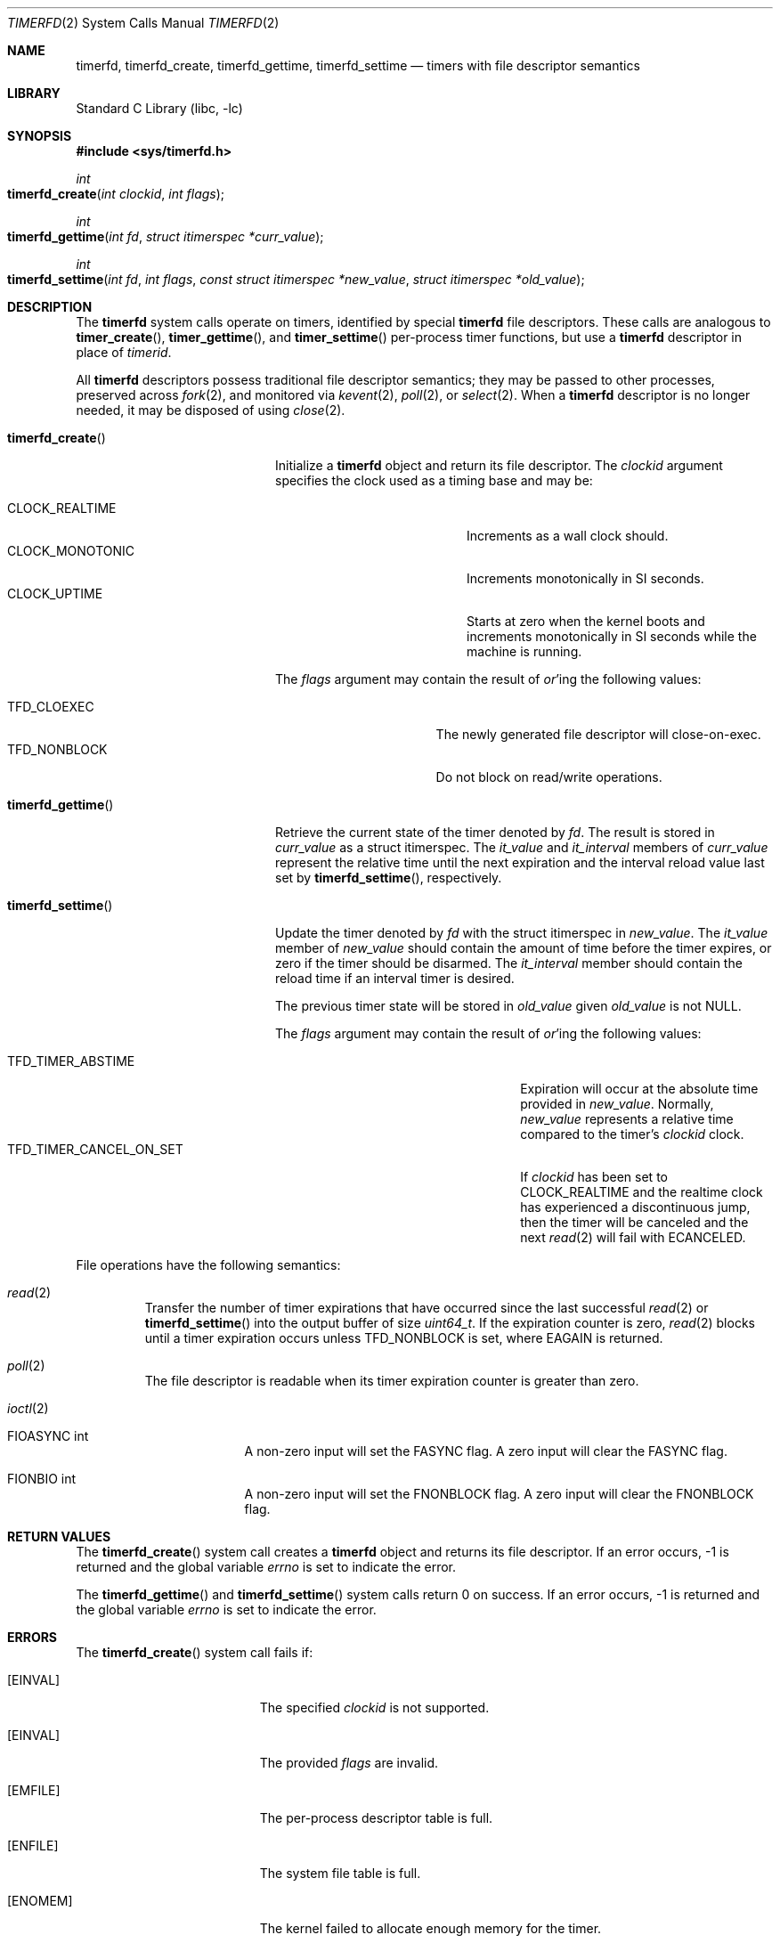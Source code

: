 .\" SPDX-License-Identifier: BSD-2-Clause
.\"
.\" Copyright (c) 2023 Jake Freeland <jfree@FreeBSD.org>
.\"
.\" Redistribution and use in source and binary forms, with or without
.\" modification, are permitted provided that the following conditions
.\" are met:
.\" 1. Redistributions of source code must retain the above copyright
.\"    notice, this list of conditions and the following disclaimer.
.\" 2. Redistributions in binary form must reproduce the above copyright
.\"    notice, this list of conditions and the following disclaimer in the
.\"    documentation and/or other materials provided with the distribution.
.\"
.\" THIS SOFTWARE IS PROVIDED BY THE AUTHOR AND CONTRIBUTORS ``AS IS'' AND
.\" ANY EXPRESS OR IMPLIED WARRANTIES, INCLUDING, BUT NOT LIMITED TO, THE
.\" IMPLIED WARRANTIES OF MERCHANTABILITY AND FITNESS FOR A PARTICULAR PURPOSE
.\" ARE DISCLAIMED.  IN NO EVENT SHALL THE AUTHOR OR CONTRIBUTORS BE LIABLE
.\" FOR ANY DIRECT, INDIRECT, INCIDENTAL, SPECIAL, EXEMPLARY, OR CONSEQUENTIAL
.\" DAMAGES (INCLUDING, BUT NOT LIMITED TO, PROCUREMENT OF SUBSTITUTE GOODS
.\" OR SERVICES; LOSS OF USE, DATA, OR PROFITS; OR BUSINESS INTERRUPTION)
.\" HOWEVER CAUSED AND ON ANY THEORY OF LIABILITY, WHETHER IN CONTRACT, STRICT
.\" LIABILITY, OR TORT (INCLUDING NEGLIGENCE OR OTHERWISE) ARISING IN ANY WAY
.\" OUT OF THE USE OF THIS SOFTWARE, EVEN IF ADVISED OF THE POSSIBILITY OF
.\" SUCH DAMAGE.
.\"
.Dd May 21, 2023
.Dt TIMERFD 2
.Os
.Sh NAME
.Nm timerfd ,
.Nm timerfd_create ,
.Nm timerfd_gettime ,
.Nm timerfd_settime
.Nd timers with file descriptor semantics
.Sh LIBRARY
.Lb libc
.Sh SYNOPSIS
.In sys/timerfd.h
.Ft int
.Fo timerfd_create
.Fa "int clockid"
.Fa "int flags"
.Fc
.Ft int
.Fo timerfd_gettime
.Fa "int fd"
.Fa "struct itimerspec *curr_value"
.Fc
.Ft int
.Fo timerfd_settime
.Fa "int fd"
.Fa "int flags"
.Fa "const struct itimerspec *new_value"
.Fa "struct itimerspec *old_value"
.Fc
.Sh DESCRIPTION
The
.Nm
system calls operate on timers, identified by special
.Nm
file descriptors.
These calls are analogous to
.Fn timer_create ,
.Fn timer_gettime ,
and
.Fn timer_settime
per-process timer functions, but use a
.Nm
descriptor in place of
.Fa timerid .
.Pp
All
.Nm
descriptors possess traditional file descriptor semantics; they may be passed
to other processes, preserved across
.Xr fork 2 ,
and monitored via
.Xr kevent 2 ,
.Xr poll 2 ,
or
.Xr select 2 .
When a
.Nm
descriptor is no longer needed, it may be disposed of using
.Xr close 2 .
.Bl -tag -width "Fn timerfd_settime"
.It Fn timerfd_create
Initialize a
.Nm
object and return its file descriptor.
The
.Fa clockid
argument specifies the clock used as a timing base and may be:
.Pp
.Bl -tag -width "Dv CLOCK_MONOTONIC" -compact
.It Dv CLOCK_REALTIME
Increments as a wall clock should.
.It Dv CLOCK_MONOTONIC
Increments monotonically in SI seconds.
.It Dv CLOCK_UPTIME
Starts at zero when the kernel boots and increments monotonically in SI seconds
while the machine is running.
.El
.Pp
The
.Fa flags
argument may contain the result of
.Em or Ns 'ing
the following values:
.Pp
.Bl -tag -width "Dv TFD_NONBLOCK" -compact
.It Dv TFD_CLOEXEC
The newly generated file descriptor will close-on-exec.
.It Dv TFD_NONBLOCK
Do not block on read/write operations.
.El
.It Fn timerfd_gettime
Retrieve the current state of the timer denoted by
.Fa fd .
The result is stored in
.Fa curr_value
as a
.Dv struct itimerspec .
The
.Fa it_value
and
.Fa it_interval
members of
.Fa curr_value
represent the relative time until the next expiration and the interval
reload value last set by
.Fn timerfd_settime ,
respectively.
.It Fn timerfd_settime
Update the timer denoted by
.Fa fd
with the
.Dv struct itimerspec
in
.Fa new_value .
The
.Fa it_value
member of
.Fa new_value
should contain the amount of time before the timer expires, or zero if the
timer should be disarmed.
The
.Fa it_interval
member should contain the reload time if an interval timer is desired.
.Pp
The previous timer state will be stored in
.Fa old_value
given
.Fa old_value
is not
.Dv NULL .
.Pp
The
.Fa flags
argument may contain the result of
.Em or Ns 'ing
the following values:
.Pp
.Bl -tag -width TFD_TIMER_CANCEL_ON_SET -compact
.It Dv TFD_TIMER_ABSTIME
Expiration will occur at the absolute time provided in
.Fa new_value .
Normally,
.Fa new_value
represents a relative time compared to the timer's
.Fa clockid
clock.
.It Dv TFD_TIMER_CANCEL_ON_SET
If
.Fa clockid
has been set to
.Dv CLOCK_REALTIME
and the realtime clock has experienced a discontinuous jump,
then the timer will be canceled and the next
.Xr read 2
will fail with
.Dv ECANCELED .
.El
.El
.Pp
File operations have the following semantics:
.Bl -tag -width ioctl
.It Xr read 2
Transfer the number of timer expirations that have occurred since the last
successful
.Xr read 2
or
.Fn timerfd_settime
into the output buffer of size
.Vt uint64_t .
If the expiration counter is zero,
.Xr read 2
blocks until a timer expiration occurs unless
.Dv TFD_NONBLOCK
is set, where
.Dv EAGAIN
is returned.
.It Xr poll 2
The file descriptor is readable when its timer expiration counter is greater
than zero.
.It Xr ioctl 2
.Bl -tag -width FIONREAD
.It Dv FIOASYNC int
A non-zero input will set the FASYNC flag.
A zero input will clear the FASYNC flag.
.It Dv FIONBIO int
A non-zero input will set the FNONBLOCK flag.
A zero input will clear the FNONBLOCK flag.
.El
.El
.Sh RETURN VALUES
The
.Fn timerfd_create
system call creates a
.Nm
object and returns its file descriptor.
If an error occurs, -1 is returned and the global variable
.Fa errno
is set to indicate the error.
.Pp
The
.Fn timerfd_gettime
and
.Fn timerfd_settime
system calls return 0 on success.
If an error occurs, -1 is returned and the global variable
.Fa errno
is set to indicate the error.
.Sh ERRORS
The
.Fn timerfd_create
system call fails if:
.Bl -tag -width Er
.It Bq Er EINVAL
The specified
.Fa clockid
is not supported.
.It Bq Er EINVAL
The provided
.Fa flags
are invalid.
.It Bq Er EMFILE
The per-process descriptor table is full.
.It Bq Er ENFILE
The system file table is full.
.It Bq Er ENOMEM
The kernel failed to allocate enough memory for the timer.
.El
.Pp
Both
.Fn timerfd_gettime
and
.Fn timerfd_settime
system calls fail if:
.Bl -tag -width Er
.It Bq Er EBADF
The provided
.Fa fd
is invalid.
.It Bq Er EFAULT
The addresses provided by
.Fa curr_value ,
.Fa new_value ,
or
.Fa old_value
are invalid.
.It Bq Er EINVAL
The provided
.Fa fd
is valid, but was not generated by
.Fn timerfd_create .
.El
.Pp
The following errors only apply to
.Fn timerfd_settime :
.Bl -tag -width Er
.It Bq Er EINVAL
The provided
.Fa flags
are invalid.
.It Bq Er EINVAL
A nanosecond field in the
.Fa new_value
argument specified a value less than zero, or greater than or equal to 10^9.
.It Bq Er ECANCELED
The timer was created with the clock ID
.Dv CLOCK_REALTIME ,
was configured with the
.Dv TFD_TIMER_CANCEL_ON_SET
flag, and the system realtime clock experienced a discontinuous change without
being read.
.El
.Pp
A read from a
.Nm
object fails if:
.Bl -tag -width Er
.It Bq Er EAGAIN
The timer's expiration counter is zero and the
.Nm
object is set for non-blocking I/O.
.It Bq Er ECANCELED
The timer was created with the clock ID
.Dv CLOCK_REALTIME ,
was configured with the
.Dv TFD_TIMER_CANCEL_ON_SET
flag, and the system realtime clock experienced a discontinuous change.
.It Bq Er EINVAL
The size of the read buffer is not large enough to hold the
.Vt uint64_t
sized timer expiration counter.
.El
.Sh SEE ALSO
.Xr eventfd 2 ,
.Xr kqueue 2 ,
.Xr poll 2 ,
.Xr read 2 ,
.Xr timer_create 2 ,
.Xr timer_gettime 2 ,
.Xr timer_settime 2
.Sh STANDARDS
The
.Nm
system calls originated from Linux and are non-standard.
.Sh HISTORY
.An -nosplit
The
.Nm
facility was originally ported to
.Fx Ns 's
Linux compatibility layer by
.An Dmitry Chagin Aq Mt dchagin@FreeBSD.org
in
.Fx 12.0 .
It was revised and adapted to be native by
.An Jake Freeland Aq Mt jfree@FreeBSD.org
in
.Fx 14.0 .
